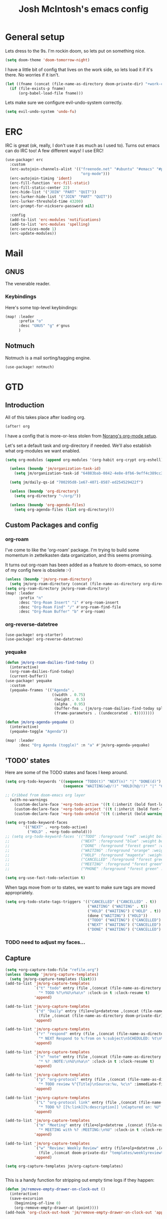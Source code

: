 #+TITLE: Josh McIntosh's emacs config

* General setup
:PROPERTIES:
:ID:       36dcddeb-f7bf-47c0-8609-c605c74fdbdc
:END:

Lets dress to the 9s. I'm rockin doom, so lets put on something nice.

#+begin_src emacs-lisp :tangle yes
(setq doom-theme 'doom-tomorrow-night)
#+end_src

I have a little bit of config that lives on the work side, so lets load it if
it's there. No worries if it isn't.

#+BEGIN_SRC emacs-lisp :tangle yes
(let ((fname (concat (file-name-as-directory doom-private-dir) "+work-config.org")))
  (if (file-exists-p fname)
      (org-babel-load-file fname)))

#+END_SRC

Lets make sure we configure evil-undo-system correctly.
#+begin_src emacs-lisp :tangle yes
(setq evil-undo-system 'undo-fu)
#+end_src

* ERC
IRC is great (ok, really, I don't use it as much as I used to). Turns out emacs
can do IRC too! A few different ways! I use ERC!

#+begin_src emacs-lisp :tangle yes
(use-package! erc
  :custom
  (erc-autojoin-channels-alist '(("freenode.net" "#ubuntu" "#emacs" "#python"
                                  "org-mode")))
  (erc-autojoin-timing 'ident)
  (erc-fill-function 'erc-fill-static)
  (erc-fill-static-center 22)
  (erc-hide-list '("JOIN" "PART" "QUIT"))
  (erc-lurker-hide-list '("JOIN" "PART" "QUIT"))
  (erc-lurker-threshold-time 43200)
  (erc-prompt-for-nickserv-password nil)

  :config
  (add-to-list 'erc-modules 'notifications)
  (add-to-list 'erc-modules 'spelling)
  (erc-services-mode 1)
  (erc-update-modules))
#+end_src
* Mail
** GNUS
:PROPERTIES:
:ID:       563a8e77-2ada-4025-96e6-dd5523978c3b
:END:
The venerable reader.
*** Keybindings
:PROPERTIES:
:ID:       26baf050-8efe-4e69-a302-3607a8c72ae2
:END:
Here's some top-level keybindings:
#+BEGIN_SRC emacs-lisp :tangle yes
(map! :leader
      :prefix "o"
      :desc "GNUS" "g" #'gnus
      )
#+END_SRC
** Notmuch
Notmuch is a mail sorting/tagging engine.
#+begin_src emacs-lisp :tangle yes
(use-package! notmuch)
#+end_src

* GTD
:PROPERTIES:
:ID:       b4a9fe5a-7e7d-4179-b60d-02c55d61a6c7
:END:
** Introduction
All of this takes place after loading org.
#+begin_src emacs-lisp :tangle yes
(after! org
#+end_src

I have a config that is more-or-less stolen from [[http://doc.norang.ca/org-mode.html][Norang's org-mode setup]].

Let's set a default task and org-directory if needed. We'll also establish what
org-modules we want enabled.

#+BEGIN_SRC emacs-lisp :tangle yes
(setq org-modules (append org-modules '(org-habit org-crypt org-eshell)))

  (unless (boundp 'jm/organization-task-id)
    (setq jm/organization-task-id "64883bab-0842-4e8e-8fb6-9eff4c389cc3"))

  (setq jm/daily-qs-id "700295d8-1e67-4071-8587-ed254529422f")

  (unless (boundp 'org-directory)
    (setq org-directory "~/org/"))

  (unless (boundp 'org-agenda-files)
    (setq org-agenda-files (list org-directory)))

#+END_SRC

** Custom Packages and config
*** org-roam
I've come to like the 'org-roam' package. I'm trying to build some momentum in
zettelkasten data organization, and this seems promising.

It turns out org-roam has been added as a feature to doom-emacs, so some of my
config here is obsolete :-)

#+BEGIN_SRC emacs-lisp :tangle yes
(unless (boundp 'jm/org-roam-directory)
  (setq jm/org-roam-directory (concat (file-name-as-directory org-directory) "KB")))
(setq org-roam-directory jm/org-roam-directory)
(map! :leader
      :prefix "n"
      :desc "Org-Roam Insert" "i" #'org-roam-insert
      :desc "Org-Roam Find" "/" #'org-roam-find-file
      :desc "Org-Roam Buffer" "b" #'org-roam)
#+END_SRC

*** org-reverse-datetree
#+begin_src emacs-lisp :tangle yes
(use-package! org-starter)
(use-package! org-reverse-datetree)
#+end_src
*** yequake
#+begin_src emacs-lisp :tangle yes
(defun jm/org-roam-dailies-find-today ()
  (interactive)
  (org-roam-dailies-find-today)
  (current-buffer))
(use-package! yequake
  :custom
  (yequake-frames '(("Agenda" .
                     ((width . 0.75)
                      (height . 0.5)
                      (alpha . 0.95)
                      (buffer-fns . (jm/org-roam-dailies-find-today split-window-horizontally jm/org-agenda))
                      (frame-parameters . ((undecorated . t))))))))

(defun jm/org-agenda-yequake ()
  (interactive)
  (yequake-toggle "Agenda"))

(map! :leader
      :desc "Org Agenda (toggle)" :n "a" #'jm/org-agenda-yequake)
#+end_src
** 'TODO' states
:PROPERTIES:
:ID:       4e88dac9-9edb-4d7f-823a-ec5e1aeb3610
:END:
Here are some of the TODO states and faces I keep around.
#+BEGIN_SRC  emacs-lisp :tangle yes
(setq org-todo-keywords '((sequence "TODO(t)" "NEXT(n)" "|" "DONE(d)")
                          (sequence "WAITING(w@/!)" "HOLD(h@/!)" "|" "CANCELLED(c@/!)" "PHONE" "MEETING")))

;; Cribbed from doom-emacs org layer
  (with-no-warnings
    (custom-declare-face '+org-todo-active '((t (:inherit (bold font-lock-constant-face org-todo)))) "")
    (custom-declare-face '+org-todo-project '((t (:inherit (bold font-lock-doc-face org-todo)))) "")
    (custom-declare-face '+org-todo-onhold '((t (:inherit (bold warning org-todo)))) ""))

(setq org-todo-keyword-faces
        '(("NEXT" . +org-todo-active)
          ("HOLD" . +org-todo-onhold)))
;; (setq org-todo-keyword-faces '(("TODO" :foreground "red" :weight bold)
;;                                ("NEXT" :foreground "blue" :weight bold)
;;                                ("DONE" :foreground "forest green" :weight bold)
;;                                ("WAITING" :foreground "orange" :weight bold)
;;                                ("HOLD" :foreground "magenta" :weight bold)
;;                                ("CANCELLED" :foreground "forest green" :weight bold)
;;                                ("MEETING" :foreground "forest green" :weight bold)
;;                                ("PHONE" :foreground "forest green" :weight bold)))

(setq org-use-fast-todo-selection t)
#+END_SRC

When tags move from or to states, we want to make sure tags are moved
appropriately.

#+BEGIN_SRC emacs-lisp :tangle yes
(setq org-todo-state-tags-triggers '(("CANCELLED" ("CANCELLED" . t))
                                     ("WAITING" ("WAITING" . t))
                                     ("HOLD" ("WAITING") ("HOLD" . t))
                                     (done ("WAITING") ("HOLD"))
                                     ("TODO" ("WAITING") ("CANCELLED") ("HOLD"))
                                     ("NEXT" ("WAITING") ("CANCELLED") ("HOLD"))
                                     ("DONE" ("WAITING") ("CANCELLED") ("HOLD"))))

#+END_SRC
*** TODO need to adjust my faces...
:PROPERTIES:
:ID:       2f8d1219-407c-4f95-82cd-08f6473b30ef
:END:
** Capture
:PROPERTIES:
:ID:       19a0f630-6201-477a-9de0-b3ce6a74d31d
:END:
#+BEGIN_SRC emacs-lisp :tangle yes
(setq +org-capture-todo-file "refile.org")
(unless (boundp 'jm/org-capture-templates)
  (setq jm/org-capture-templates (list)))
(add-to-list 'jm/org-capture-templates
             `("t" "todo" entry (file ,(concat (file-name-as-directory org-directory) "refile.org"))
               "* TODO %?\n%U\n%a\n" :clock-in t :clock-resume t)
             'append)

(add-to-list 'jm/org-capture-templates
             `("d" "Daily" entry (file+olp+datetree ,(concat (file-name-as-directory org-directory) "diary.org"))
               (file ,(concat (file-name-as-directory doom-private-dir) "templates/daily.org_template")))
             'append)

(add-to-list 'jm/org-capture-templates
             `("r" "respond" entry (file ,(concat (file-name-as-directory org-directory) "refile.org"))
               "* NEXT Respond to %:from on %:subject\nSCHEDULED: %t\n%U\n%a\n" :clock-in t :clock-resume t :immediate-finish t)
             'append)

(add-to-list 'jm/org-capture-templates
             `("n" "note" entry (file ,(concat (file-name-as-directory org-directory) "refile.org"))
               "* %? :NOTE:\n%U\n%a\n" :clock-in t :clock-resume t)
             'append)

(add-to-list 'jm/org-capture-templates
             `("p" "org-protocol" entry (file ,(concat (file-name-as-directory org-directory) "refile.org"))
               "* TODO review %^{Title}\nSource:%u, %c\n" :immediate-finish t)
             'append)

(add-to-list 'jm/org-capture-templates
             `("L" "org-protocol link" entry (file ,(concat (file-name-as-directory org-directory) "refile.org"))
               "* TODO %? [[%:link][%:description]] \nCaptured on: %U" :immediate-finish t)
             'append)

(add-to-list 'jm/org-capture-templates
             `("m" "Meeting" entry (file+olp+datetree ,(concat (file-name-as-directory org-directory) "diary.org"))
               "* MEETING with %? :MEETING:\n%U" :clock-in t :clock-resume t)
             'append)

(add-to-list 'jm/org-capture-templates
             `("w" "Review: Weekly Review" entry (file+olp+datetree ,(concat (file-name-as-directory org-directory) "reviews.org"))
               (file ,(concat doom-private-dir "templates/weeklyreviewtemplate.org")))
             'append)

(setq org-capture-templates jm/org-capture-templates)


#+END_SRC

This is a handy function for stripping out empty time logs if they happen:
#+begin_src emacs-lisp :tangle yes
  (defun jm/remove-empty-drawer-on-clock-out ()
    (interactive)
    (save-excursion
      (beginning-of-line 0)
      (org-remove-empty-drawer-at (point))))
  (add-hook 'org-clock-out-hook 'jm/remove-empty-drawer-on-clock-out 'append)

#+end_src
** Refiling
:PROPERTIES:
:ID:       12181d3c-73ae-4579-95fd-bf763dfeb62e
:END:
Here's some refile options for ya, and a norang function for refiles:

#+BEGIN_SRC emacs-lisp :tangle yes
(setq org-refile-targets '((org-agenda-files :maxlevel . 9))
      org-refile-use-outline-path 'file
      org-outline-path-complete-in-steps nil
      org-refile-allow-creating-parent-nodes 'confirm)

(defun jm/verify-refile-target ()
  "Exclude todo keywords with a done state from refile targets"
  (not (member (nth 2 (org-heading-components)) org-done-keywords)))
(setq org-refile-target-verify-function 'jm/verify-refile-target)

#+END_SRC
** Agenda
:PROPERTIES:
:ID:       f6a34725-144a-4326-ac09-f5ded5623678
:END:
Ok, a lot to unpack here. notably, this captures up what custom commands should
be listed, including the big agenda view.
#+BEGIN_SRC emacs-lisp :tangle yes
(setq org-agenda-dim-blocked-tasks nil
      org-agenda-compact-blocks t
      org-agenda-custom-commands '(("N" "Notes" tags "NOTE"
                                    ((org-agenda-overriding-header "Notes")
                                     (org-tags-match-list-sublevels t)))
                                   ("h" "Habits" tags-todo "STYLE=\"habit\""
                                    ((org-agenda-overriding-header "Habits")
                                     (org-agenda-sorting-strategy
                                      '(todo-state-down effort-up category-keep))))
                                   ("z" "Agenda"
                                    ((agenda "" nil)
                                     (tags "REFILE"
                                           ((org-agenda-overriding-header "Tasks to Refile")
                                            (org-tags-match-list-sublevels nil)))
                                     (tags-todo "-CANCELLED/!"
                                                ((org-agenda-overriding-header "Stuck Projects")
                                                 (org-agenda-skip-function 'jm/skip-non-stuck-projects)
                                                 (org-agenda-sorting-strategy
                                                  '(category-keep))))
                                     (tags-todo "-HOLD-CANCELLED/!"
                                                ((org-agenda-overriding-header "Projects")
                                                 (org-agenda-skip-function 'jm/skip-non-projects)
                                                 (org-tags-match-list-sublevels 'indented)
                                                 (org-agenda-sorting-strategy
                                                  '(category-keep))))
                                     (tags-todo "-CANCELLED/!NEXT"
                                                ((org-agenda-overriding-header (concat "Project Next Tasks"
                                                                                       (if jm/hide-scheduled-and-waiting-next-tasks
                                                                                           ""
                                                                                         " (including WAITING and SCHEDULED tasks)")))
                                                 (org-agenda-skip-function 'jm/skip-projects-and-habits-and-single-tasks)
                                                 (org-tags-match-list-sublevels t)
                                                 (org-agenda-todo-ignore-scheduled jm/hide-scheduled-and-waiting-next-tasks)
                                                 (org-agenda-todo-ignore-deadlines jm/hide-scheduled-and-waiting-next-tasks)
                                                 (org-agenda-todo-ignore-with-date jm/hide-scheduled-and-waiting-next-tasks)
                                                 (org-agenda-sorting-strategy
                                                  '(todo-state-down effort-up category-keep))))
                                     (tags-todo "-REFILE-CANCELLED-WAITING-HOLD/!"
                                                ((org-agenda-overriding-header (concat "Project Subtasks"
                                                                                       (if jm/hide-scheduled-and-waiting-next-tasks
                                                                                           ""
                                                                                         " (including WAITING and SCHEDULED tasks)")))
                                                 (org-agenda-skip-function 'jm/skip-non-project-tasks)
                                                 (org-agenda-todo-ignore-scheduled jm/hide-scheduled-and-waiting-next-tasks)
                                                 (org-agenda-todo-ignore-deadlines jm/hide-scheduled-and-waiting-next-tasks)
                                                 (org-agenda-todo-ignore-with-date jm/hide-scheduled-and-waiting-next-tasks)
                                                 (org-agenda-sorting-strategy
                                                  '(category-keep))))
                                     (tags-todo "-REFILE-CANCELLED-WAITING-HOLD/!"
                                                ((org-agenda-overriding-header (concat "Standalone Tasks"
                                                                                       (if jm/hide-scheduled-and-waiting-next-tasks
                                                                                           ""
                                                                                         " (including WAITING and SCHEDULED tasks)")))
                                                 (org-agenda-skip-function 'jm/skip-project-tasks)
                                                 (org-agenda-todo-ignore-scheduled jm/hide-scheduled-and-waiting-next-tasks)
                                                 (org-agenda-todo-ignore-deadlines jm/hide-scheduled-and-waiting-next-tasks)
                                                 (org-agenda-todo-ignore-with-date jm/hide-scheduled-and-waiting-next-tasks)
                                                 (org-agenda-sorting-strategy
                                                  '(category-keep))))
                                     (tags-todo "-CANCELLED+WAITING|HOLD/!"
                                                ((org-agenda-overriding-header (concat "Waiting and Postponed Tasks"
                                                                                       (if jm/hide-scheduled-and-waiting-next-tasks
                                                                                           ""
                                                                                         " (including WAITING and SCHEDULED tasks)")))
                                                 (org-agenda-skip-function 'jm/skip-non-tasks)
                                                 (org-tags-match-list-sublevels nil)
                                                 (org-agenda-todo-ignore-scheduled jm/hide-scheduled-and-waiting-next-tasks)
                                                 (org-agenda-todo-ignore-deadlines jm/hide-scheduled-and-waiting-next-tasks)))
                                     (tags "-REFILE/"
                                           ((org-agenda-overriding-header "Tasks to Archive")
                                            (org-agenda-skip-function 'jm/skip-non-archivable-tasks)
                                            (org-tags-match-list-sublevels nil))))
                                    nil)))

#+END_SRC

I also found this digging through the norang configs, which I hadn't seen? huh.
#+begin_src emacs-lisp :tangle yes
(defun jm/org-auto-exclude-function (tag)
  "Automatic task exclusion in the agenda with / RET"
  (and (cond
        ((string= tag "hold")
         t)
        ((string= tag "farm")
         t))
       (concat "-" tag)))

(setq org-agenda-auto-exclude-function 'bh/org-auto-exclude-function)
#+end_src

I have a keymap direct to the big org-agenda view, and it calls this function.

#+begin_src emacs-lisp :tangle yes
  (defun jm/org-agenda (&optional arg)
    (interactive "P")
    (org-agenda arg "z"))
#+end_src

This is probably more about archiving, but I still need to dig deeper on that.

#+begin_src emacs-lisp :tangle yes
  (defun jm/skip-non-archivable-tasks ()
    "Skip trees that are not available for archiving"
    (save-restriction
      (widen)
      ;; Consider only tasks with done todo headings as archivable candidates
      (let ((next-headline (save-excursion (or (outline-next-heading) (point-max))))
            (subtree-end (save-excursion (org-end-of-subtree t))))
        (if (member (org-get-todo-state) org-todo-keywords-1)
            (if (member (org-get-todo-state) org-done-keywords)
                (let* ((daynr (string-to-number (format-time-string "%d" (current-time))))
                       (a-month-ago (* 60 60 24 (+ daynr 1)))
                       (last-month (format-time-string "%Y-%m-" (time-subtract (current-time) (seconds-to-time a-month-ago))))
                       (this-month (format-time-string "%Y-%m-" (current-time)))
                       (subtree-is-current (save-excursion
                                             (forward-line 1)
                                             (and (< (point) subtree-end)
                                                  (re-search-forward (concat last-month "\\|" this-month) subtree-end t)))))
                  (if subtree-is-current
                      subtree-end ; Has a date in this month or last month, skip it
                    nil))  ; available to archive
              (or subtree-end (point-max)))
          next-headline))))

  (defun jm/mark-next-parent-tasks-todo ()
    "Visit each parent task and change NEXT states to TODO"
    (let ((mystate (or (and (fboundp 'org-state)
                            state)
                       (nth 2 (org-heading-components)))))
      (when mystate
        (save-excursion
          (while (org-up-heading-safe)
            (when (member (nth 2 (org-heading-components)) (list "NEXT"))
              (org-todo "TODO")))))))
#+end_src

** Time Clocking
:PROPERTIES:
:ID:       26abc204-2860-440a-8c36-22f35a3349d9
:END:
This is probably the beating heart of norangs config. there's a lot of time and
effort that goes into it.
#+BEGIN_SRC emacs-lisp :tangle yes
(org-clock-persistence-insinuate)

(setq org-clock-history-length 23
      org-clock-in-resume t
      org-clock-in-switch-to-state 'jm/clock-in-to-next
      org-drawers (quote ("PROPERTIES" "LOGBOOK"))
      org-log-done 'time
      org-clock-into-drawer t
      org-clock-out-when-done t
      org-clock-persist t
      org-clock-persist-query-resume nil
      org-clock-auto-clock-resolution (quote when-no-clock-is-running)
      org-clock-report-include-clocking-task t
      jm/keep-clock-running nil)

(defun jm/clock-in-to-next (_)
  "Switch a task from TODO to NEXT when clocking in.
Skips capture tasks, projects, and subprojects.
Switch projects and subprojects from NEXT back to TODO"
  (when (not (and (boundp 'org-capture-mode) org-capture-mode))
    (cond
     ((and (member (org-get-todo-state) (list "TODO"))
           (jm/is-task-p))
      "NEXT")
     ((and (member (org-get-todo-state) (list "NEXT"))
           (jm/is-project-p))
      "TODO"))))

(defun jm/find-project-task ()
  "Move point to the parent (project) task if any"
  (save-restriction
    (widen)
    (let ((parent-task (save-excursion (org-back-to-heading 'invisible-ok) (point))))
      (while (org-up-heading-safe)
        (when (member (nth 2 (org-heading-components)) org-todo-keywords-1)
          (setq parent-task (point))))
      (goto-char parent-task)
      parent-task)))

(defun jm/punch-in (arg)
  "Start continuous clocking and set the default task to the
selected task.  If no task is selected set the Organization task
as the default task."
  (interactive "p")
  (setq jm/keep-clock-running t)
  (if (equal major-mode 'org-agenda-mode)
      ;;
      ;; We're in the agenda
      ;;
      (let* ((marker (org-get-at-bol 'org-hd-marker))
             (tags (org-with-point-at marker (org-get-tags-at))))
        (if (and (eq arg 4) tags)
            (org-agenda-clock-in '(16))
          (jm/clock-in-organization-task-as-default)))
    ;;
    ;; We are not in the agenda
    ;;
    (save-restriction
      (widen)
                                        ; Find the tags on the current task
      (if (and (equal major-mode 'org-mode) (not (org-before-first-heading-p)) (eq arg 4))
          (org-clock-in '(16))
        (jm/clock-in-organization-task-as-default)))))

(defun jm/punch-out ()
  (interactive)
  (setq jm/keep-clock-running nil)
  (when (org-clock-is-active)
    (org-clock-out))
  (org-agenda-remove-restriction-lock))

(defun jm/clock-in-default-task ()
  (save-excursion
    (org-with-point-at org-clock-default-task
      (org-clock-in))))

(defun jm/clock-in-parent-task ()
  "Move point to the parent (project) task if any and clock in"
  (let ((parent-task))
    (save-excursion
      (save-restriction
        (widen)
        (while (and (not parent-task) (org-up-heading-safe))
          (when (member (nth 2 (org-heading-components)) org-todo-keywords-1)
            (setq parent-task (point))))
        (if parent-task
            (org-with-point-at parent-task
              (org-clock-in))
          (when jm/keep-clock-running
            (jm/clock-in-default-task)))))))

(defun jm/clock-in-organization-task-as-default ()
  (interactive)
  (org-with-point-at (org-id-find jm/organization-task-id 'marker)
    (org-clock-in '(16))))

(defun jm/clock-out-maybe ()
  (when (and jm/keep-clock-running
             (not org-clock-clocking-in)
             (marker-buffer org-clock-default-task)
             (not org-clock-resolving-clocks-due-to-idleness))
    (jm/clock-in-parent-task)))
(add-hook 'org-clock-out-hook 'jm/clock-out-maybe 'append)

(defun jm/clock-in-task-by-id (id)
  "Clock in a task by id"
  (org-with-point-at (org-id-find id 'marker)
    (org-clock-in nil)))

(defun jm/clock-in-last-task (arg)
  "Clock in the interrupted task if there is one
Skip the default task and get the next one.
A prefix arg forces clock in of the default task."
  (interactive "p")
  (let ((clock-in-to-task
         (cond
          ((eq arg 4) org-clock-default-task)
          ((and (org-clock-is-active)
                (equal org-clock-default-task (cadr org-clock-history)))
           (caddr org-clock-history))
          ((org-clock-is-active) (cadr org-clock-history))
          ((equal org-clock-default-task (car org-clock-history)) (cadr org-clock-history))
          (t (car org-clock-history)))))
    (widen)
    (org-with-point-at clock-in-to-task
      (org-clock-in nil))))

(setq org-time-stamp-rounding-minutes (quote (1 1)))
(setq org-agenda-clock-consistency-checks
      (quote (:max-duration "4:00"
              :min-duration 0
              :max-gap 0
              :gap-ok-around ("4:00"))))

(setq org-clock-out-remove-zero-time-clocks t)
(setq org-agenda-clockreport-parameter-plist
      (quote (:link t :maxlevel 5 :fileskip0 t :compact t :narrow 80)))

; Set default column view headings: Task Effort Clock_Summary
(setq org-columns-default-format "%80ITEM(Task) %10Effort(Effort){:} %10CLOCKSUM")
(setq org-global-properties (quote (("Effort_ALL" . "0:15 0:30 0:45 1:00 2:00 3:00 4:00 5:00 6:00 0:00")
                                    ("STYLE_ALL" . "habit"))))

#+END_SRC
** tags
:PROPERTIES:
:ID:       b485ca63-de3e-44d8-b555-368845d9bcea
:END:
this is a bit new to me (as in -- I cribbed it recently...).

#+begin_src emacs-lisp :tangle yes
; Tags with fast selection keys
(setq org-tag-alist (quote ((:startgroup)
                            ("@errand" . ?e)
                            ("@cloud" . ?c)
                            ("@home" . ?H)
                            ("@farm" . ?f)
                            (:endgroup)
                            ("WAITING" . ?w)
                            ("HOLD" . ?h)
                            ("PERSONAL" . ?P)
                            ("WORK" . ?W)
                            ("FARM" . ?F)
                            ("ORG" . ?O)
                            ("NORANG" . ?N)
                            ("crypt" . ?E)
                            ("NOTE" . ?n)
                            ("CANCELLED" . ?C)
                            ("FLAGGED" . ??)
                            ("SMALL" . ?s))))

; Allow setting single tags without the menu
(setq org-fast-tag-selection-single-key (quote expert))

; For tag searches ignore tasks with scheduled and deadline dates
(setq org-agenda-tags-todo-honor-ignore-options t)
#+end_src

** Daily questions
:PROPERTIES:
:ID:       5cf852d3-a30a-4216-876d-f5859c92add0
:END:
In my capture template for daily questions, I want to copy in the latest set of
daily questions I have (See [[https://amzn.com/0804141231][Triggers]]). this function helps facilitate that.

#+BEGIN_SRC emacs-lisp :tangle yes
  (defun jm/daily-qs ()
    (save-excursion
      (org-id-goto jm/daily-qs-id)
      (org-copy-subtree)
      (current-kill 0 :t)))

#+END_SRC
** "GTD Stuff"
:PROPERTIES:
:ID:       ae3dab52-99e9-4819-8b30-6f0377d00e70
:END:

#+begin_src emacs-lisp :tangle yes
(setq org-stuck-projects (quote ("" nil nil "")))

  (defun jm/is-project-p ()
    "Any task with a todo keyword subtask"
    (save-restriction
      (widen)
      (let ((has-subtask)
            (subtree-end (save-excursion (org-end-of-subtree t)))
            (is-a-task (member (nth 2 (org-heading-components)) org-todo-keywords-1)))
        (save-excursion
          (forward-line 1)
          (while (and (not has-subtask)
                      (< (point) subtree-end)
                      (re-search-forward "^\*+ " subtree-end t))
            (when (member (org-get-todo-state) org-todo-keywords-1)
              (setq has-subtask t))))
        (and is-a-task has-subtask))))

  (defun jm/is-project-subtree-p ()
    "Any task with a todo keyword that is in a project subtree.
Callers of this function already widen the buffer view."
    (let ((task (save-excursion (org-back-to-heading 'invisible-ok)
                                (point))))
      (save-excursion
        (jm/find-project-task)
        (if (equal (point) task)
            nil
          t))))

  (defun jm/is-task-p ()
    "Any task with a todo keyword and no subtask"
    (save-restriction
      (widen)
      (let ((has-subtask)
            (subtree-end (save-excursion (org-end-of-subtree t)))
            (is-a-task (member (nth 2 (org-heading-components)) org-todo-keywords-1)))
        (save-excursion
          (forward-line 1)
          (while (and (not has-subtask)
                      (< (point) subtree-end)
                      (re-search-forward "^\*+ " subtree-end t))
            (when (member (org-get-todo-state) org-todo-keywords-1)
              (setq has-subtask t))))
        (and is-a-task (not has-subtask)))))

  (defun jm/is-subproject-p ()
    "Any task which is a subtask of another project"
    (let ((is-subproject)
          (is-a-task (member (nth 2 (org-heading-components)) org-todo-keywords-1)))
      (save-excursion
        (while (and (not is-subproject) (org-up-heading-safe))
          (when (member (nth 2 (org-heading-components)) org-todo-keywords-1)
            (setq is-subproject t))))
      (and is-a-task is-subproject)))

  (defun jm/list-sublevels-for-projects-indented ()
    "Set org-tags-match-list-sublevels so when restricted to a subtree we list all subtasks.
  This is normally used by skipping functions where this variable is already local to the agenda."
    (if (marker-buffer org-agenda-restrict-begin)
        (setq org-tags-match-list-sublevels 'indented)
      (setq org-tags-match-list-sublevels nil))
    nil)

  (defun jm/list-sublevels-for-projects ()
    "Set org-tags-match-list-sublevels so when restricted to a subtree we list all subtasks.
  This is normally used by skipping functions where this variable is already local to the agenda."
    (if (marker-buffer org-agenda-restrict-begin)
        (setq org-tags-match-list-sublevels t)
      (setq org-tags-match-list-sublevels nil))
    nil)

  (defvar jm/hide-scheduled-and-waiting-next-tasks t)

  (defun jm/toggle-next-task-display ()
    (interactive)
    (setq jm/hide-scheduled-and-waiting-next-tasks (not jm/hide-scheduled-and-waiting-next-tasks))
    (when  (equal major-mode 'org-agenda-mode)
      (org-agenda-redo))
    (message "%s WAITING and SCHEDULED NEXT Tasks" (if jm/hide-scheduled-and-waiting-next-tasks "Hide" "Show")))

  (defun jm/skip-stuck-projects ()
    "Skip trees that are not stuck projects"
    (save-restriction
      (widen)
      (let ((next-headline (save-excursion (or (outline-next-heading) (point-max)))))
        (if (jm/is-project-p)
            (let* ((subtree-end (save-excursion (org-end-of-subtree t)))
                   (has-next ))
              (save-excursion
                (forward-line 1)
                (while (and (not has-next) (< (point) subtree-end) (re-search-forward "^\\*+ NEXT " subtree-end t))
                  (unless (member "WAITING" (org-get-tags-at))
                    (setq has-next t))))
              (if has-next
                  nil
                next-headline)) ; a stuck project, has subtasks but no next task
          nil))))

  (defun jm/skip-non-stuck-projects ()
    "Skip trees that are not stuck projects"
    (jm/list-sublevels-for-projects-indented)
    (save-restriction
      (widen)
      (let ((next-headline (save-excursion (or (outline-next-heading) (point-max)))))
        (if (jm/is-project-p)
            (let* ((subtree-end (save-excursion (org-end-of-subtree t)))
                   (has-next ))
              (save-excursion
                (forward-line 1)
                (while (and (not has-next) (< (point) subtree-end) (re-search-forward "^\\*+ NEXT " subtree-end t))
                  (unless (member "WAITING" (org-get-tags-at))
                    (setq has-next t))))
              (if has-next
                  next-headline
                nil)) ; a stuck project, has subtasks but no next task
          next-headline))))

  (defun jm/skip-non-projects ()
    "Skip trees that are not projects"
    (jm/list-sublevels-for-projects-indented)
    (if (save-excursion (jm/skip-non-stuck-projects))
        (save-restriction
          (widen)
          (let ((subtree-end (save-excursion (org-end-of-subtree t))))
            (cond
             ((jm/is-project-p)
              nil)
             ((and (jm/is-project-subtree-p) (not (jm/is-task-p)))
              nil)
             (t
              subtree-end))))
      (save-excursion (org-end-of-subtree t))))

  (defun jm/skip-non-tasks ()
    "Show non-project tasks.
Skip project and sub-project tasks, habits, and project related tasks."
    (save-restriction
      (widen)
      (let ((next-headline (save-excursion (or (outline-next-heading) (point-max)))))
        (cond
         ((jm/is-task-p)
          nil)
         (t
          next-headline)))))

  (defun jm/skip-project-trees-and-habits ()
    "Skip trees that are projects"
    (save-restriction
      (widen)
      (let ((subtree-end (save-excursion (org-end-of-subtree t))))
        (cond
         ((jm/is-project-p)
          subtree-end)
         ((org-is-habit-p)
          subtree-end)
         (t
          nil)))))

  (defun jm/skip-projects-and-habits-and-single-tasks ()
    "Skip trees that are projects, tasks that are habits, single non-project tasks"
    (save-restriction
      (widen)
      (let ((next-headline (save-excursion (or (outline-next-heading) (point-max)))))
        (cond
         ((org-is-habit-p)
          next-headline)
         ((and jm/hide-scheduled-and-waiting-next-tasks
               (member "WAITING" (org-get-tags-at)))
          next-headline)
         ((jm/is-project-p)
          next-headline)
         ((and (jm/is-task-p) (not (jm/is-project-subtree-p)))
          next-headline)
         (t
          nil)))))

  (defun jm/skip-project-tasks-maybe ()
    "Show tasks related to the current restriction.
When restricted to a project, skip project and sub project tasks, habits, NEXT tasks, and loose tasks.
When not restricted, skip project and sub-project tasks, habits, and project related tasks."
    (save-restriction
      (widen)
      (let* ((subtree-end (save-excursion (org-end-of-subtree t)))
             (next-headline (save-excursion (or (outline-next-heading) (point-max))))
             (limit-to-project (marker-buffer org-agenda-restrict-begin)))
        (cond
         ((jm/is-project-p)
          next-headline)
         ((org-is-habit-p)
          subtree-end)
         ((and (not limit-to-project)
               (jm/is-project-subtree-p))
          subtree-end)
         ((and limit-to-project
               (jm/is-project-subtree-p)
               (member (org-get-todo-state) (list "NEXT")))
          subtree-end)
         (t
          nil)))))

  (defun jm/skip-project-tasks ()
    "Show non-project tasks.
Skip project and sub-project tasks, habits, and project related tasks."
    (save-restriction
      (widen)
      (let* ((subtree-end (save-excursion (org-end-of-subtree t))))
        (cond
         ((jm/is-project-p)
          subtree-end)
         ((org-is-habit-p)
          subtree-end)
         ((jm/is-project-subtree-p)
          subtree-end)
         (t
          nil)))))

  (defun jm/skip-non-project-tasks ()
    "Show project tasks.
Skip project and sub-project tasks, habits, and loose non-project tasks."
    (save-restriction
      (widen)
      (let* ((subtree-end (save-excursion (org-end-of-subtree t)))
             (next-headline (save-excursion (or (outline-next-heading) (point-max)))))
        (cond
         ((jm/is-project-p)
          next-headline)
         ((org-is-habit-p)
          subtree-end)
         ((and (jm/is-project-subtree-p)
               (member (org-get-todo-state) (list "NEXT")))
          subtree-end)
         ((not (jm/is-project-subtree-p))
          subtree-end)
         (t
          nil)))))

  (defun jm/skip-projects-and-habits ()
    "Skip trees that are projects and tasks that are habits"
    (save-restriction
      (widen)
      (let ((subtree-end (save-excursion (org-end-of-subtree t))))
        (cond
         ((jm/is-project-p)
          subtree-end)
         ((org-is-habit-p)
          subtree-end)
         (t
          nil)))))

  (defun jm/skip-non-subprojects ()
    "Skip trees that are not projects"
    (let ((next-headline (save-excursion (outline-next-heading))))
      (if (jm/is-subproject-p)
          nil
        next-headline)))


#+end_src
** Babel (and export)
:PROPERTIES:
:ID:       1754fd8f-c7da-4837-89b4-a9f9c8c1fe2d
:END:
code in blocks.
#+BEGIN_SRC emacs-lisp :tangle yes
(add-hook 'org-babel-after-execute-hook 'bh/display-inline-images 'append)

; Make babel results blocks lowercase
(setq org-babel-results-keyword "results")

(defun bh/display-inline-images ()
  (condition-case nil
      (org-display-inline-images)
    (error nil)))
#+END_SRC
** Reminders
:PROPERTIES:
:ID:       cae73a8f-a109-4e88-b776-b13afcf3d9f3
:END:
More config I didn't / don't yet use.
#+BEGIN_SRC emacs-lisp :tangle yes
; Erase all reminders and rebuilt reminders for today from the agenda
(defun bh/org-agenda-to-appt ()
  (interactive)
  (setq appt-time-msg-list nil)
  (org-agenda-to-appt))

; Rebuild the reminders everytime the agenda is displayed
(add-hook 'org-agenda-finalize-hook 'bh/org-agenda-to-appt 'append)

; This is at the end of my .emacs - so appointments are set up when Emacs starts
(bh/org-agenda-to-appt)

; Activate appointments so we get notifications
(appt-activate t)

; If we leave Emacs running overnight - reset the appointments one minute after midnight
(run-at-time "24:01" nil 'bh/org-agenda-to-appt)
#+END_SRC
** Other
:PROPERTIES:
:ID:       db1a5ed4-f7d4-4227-9b03-406041e251a1
:END:
some more things...
#+begin_src emacs-lisp :tangle yes
  (defun jm/hide-other ()
    (interactive)
    (save-excursion
      (org-back-to-heading 'invisible-ok)
      (hide-other)
      (org-cycle)
      (org-cycle)
      (org-cycle)))

  (defun jm/set-truncate-lines ()
    "Toggle value of truncate-lines and refresh window display."
    (interactive)
    (setq truncate-lines (not truncate-lines))
    ;; now refresh window display (an idiom from simple.el):
    (save-excursion
      (set-window-start (selected-window)
                        (window-start (selected-window)))))

  (defun jm/make-org-scratch ()
    (interactive)
    (find-file "/tmp/publish/scratch.org")
    (gnus-make-directory "/tmp/publish"))

  (defun jm/switch-to-scratch ()
    (interactive)
    (switch-to-buffer "*scratch*"))

#+end_src
** Keybindings
:PROPERTIES:
:ID:       2958add2-0a7d-4021-a69d-0ff5ef9f235c
:END:
Some top-level keybindings.
#+BEGIN_SRC emacs-lisp :tangle yes

  (map! :leader
        :prefix "n"
        :desc "Org Agenda" "A" #'jm/org-agenda)
#+END_SRC

A clocking menu. I'd like to move this into the notes menu -- it came up after I
crated this.

#+BEGIN_SRC emacs-lisp :tangle yes
(map! :leader
      :desc "Clock" :prefix ("C" . "Clock")
      :desc "Clock In" :n "I" #'org-clock-in
      :desc "Go to Clock" :n "g" #'org-clock-goto
      :desc "Punch In" :n "i" #'jm/punch-in
      :desc "Punch Out" :n "o" #'jm/punch-out
      :desc "Clock in last task used" :n "l" #'jm/clock-in-last-task)

#+END_SRC
** End of GTD
#+begin_src emacs-lisp :tangle yes
)
#+end_src
* Miscellaneous
Things I'm still trying out. ok_hand:
#+begin_src emacs-lisp :tangle yes
(use-package! emoji-cheat-sheet-plus)
(if (featurep! :completion company)
    (use-package! company-emoji
      :defer t
      :init (setq company-emoji-insert-unicode nil)))

(map! :leader
      :prefix "i"
      :desc "emoji buffer" "E" #'emoji-cheat-sheet-plus-buffer
      :desc "emoji insert" "e" #'emoji-cheat-sheet-plus-insert
      )

(use-package! org-habit)
(use-package! org-protocol)
#+end_src
